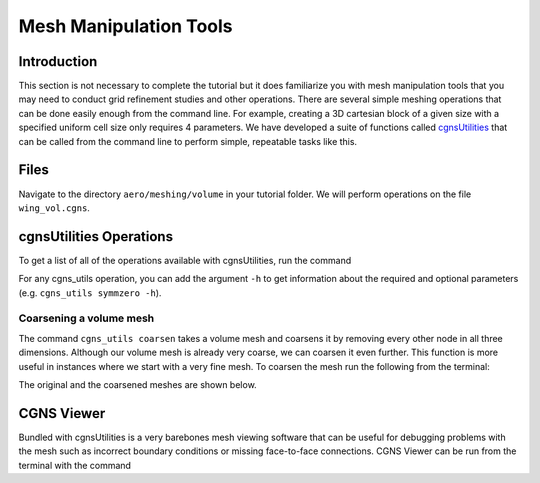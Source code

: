 
.. _aero_cgnsutils:

***********************
Mesh Manipulation Tools
***********************

Introduction
================================================================================
This section is not necessary to complete the tutorial but it does familiarize you with mesh manipulation tools that you may need to conduct grid refinement studies and other operations.
There are several simple meshing operations that can be done easily enough from the command line.
For example, creating a 3D cartesian block of a given size with a specified uniform cell size only requires 4 parameters.
We have developed a suite of functions called `cgnsUtilities <https://github.com/mdolab/cgnsutilities>`_ that can be called from the command line to perform simple, repeatable tasks like this.

Files
=====
Navigate to the directory ``aero/meshing/volume`` in your tutorial folder.
We will perform operations on the file ``wing_vol.cgns``.

cgnsUtilities Operations
========================
To get a list of all of the operations available with cgnsUtilities, run the command

.. prompt:: bash

    cgns_utils -h

For any cgns_utils operation, you can add the argument ``-h`` to get information about the required and optional parameters (e.g. ``cgns_utils symmzero -h``).

Coarsening a volume mesh
------------------------
The command ``cgns_utils coarsen`` takes a volume mesh and coarsens it by removing every other node in all three dimensions.
Although our volume mesh is already very coarse, we can coarsen it even further.
This function is more useful in instances where we start with a very fine mesh.
To coarsen the mesh run the following from the terminal:

.. prompt:: bash

    cgns_utils coarsen wing_vol.cgns wing_vol_coarsened.cgns

The original and the coarsened meshes are shown below.

.. figure:: images/aero_wing_volume_mesh_coarsened.png
    :scale: 20
    :align: center
    :alt: Wing volume mesh coarsened
    :figclass: align-center

CGNS Viewer
===========
Bundled with cgnsUtilities is a very barebones mesh viewing software that can be useful for debugging problems with the mesh such as incorrect boundary conditions or missing face-to-face connections.
CGNS Viewer can be run from the terminal with the command

.. prompt:: bash

    cgnsview
